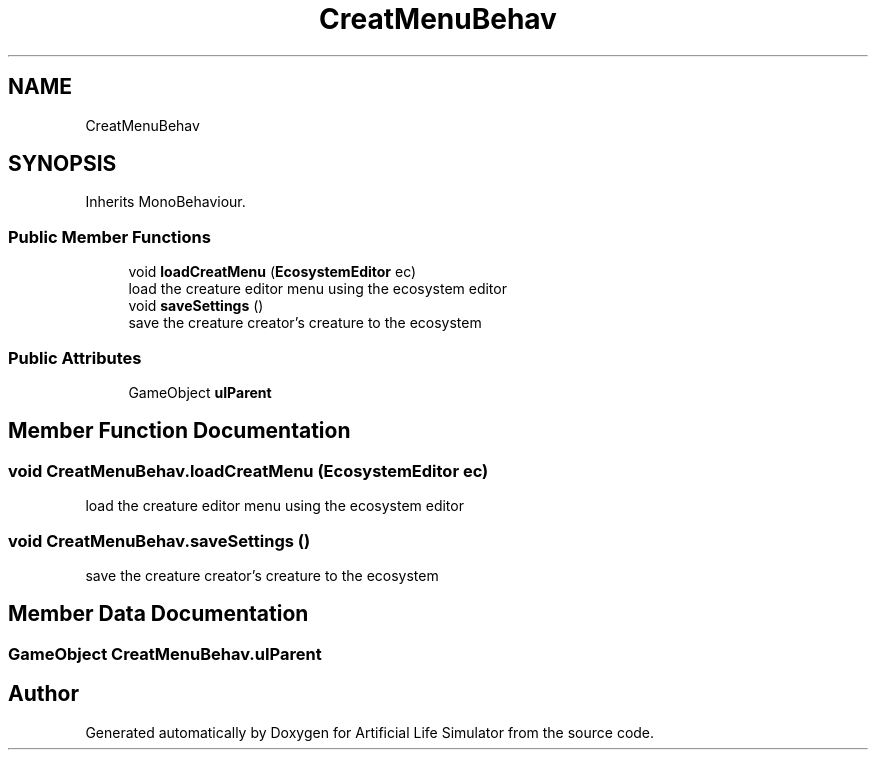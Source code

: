 .TH "CreatMenuBehav" 3 "Tue Mar 12 2019" "Artificial Life Simulator" \" -*- nroff -*-
.ad l
.nh
.SH NAME
CreatMenuBehav
.SH SYNOPSIS
.br
.PP
.PP
Inherits MonoBehaviour\&.
.SS "Public Member Functions"

.in +1c
.ti -1c
.RI "void \fBloadCreatMenu\fP (\fBEcosystemEditor\fP ec)"
.br
.RI "load the creature editor menu using the ecosystem editor "
.ti -1c
.RI "void \fBsaveSettings\fP ()"
.br
.RI "save the creature creator's creature to the ecosystem "
.in -1c
.SS "Public Attributes"

.in +1c
.ti -1c
.RI "GameObject \fBuIParent\fP"
.br
.in -1c
.SH "Member Function Documentation"
.PP 
.SS "void CreatMenuBehav\&.loadCreatMenu (\fBEcosystemEditor\fP ec)"

.PP
load the creature editor menu using the ecosystem editor 
.SS "void CreatMenuBehav\&.saveSettings ()"

.PP
save the creature creator's creature to the ecosystem 
.SH "Member Data Documentation"
.PP 
.SS "GameObject CreatMenuBehav\&.uIParent"


.SH "Author"
.PP 
Generated automatically by Doxygen for Artificial Life Simulator from the source code\&.
